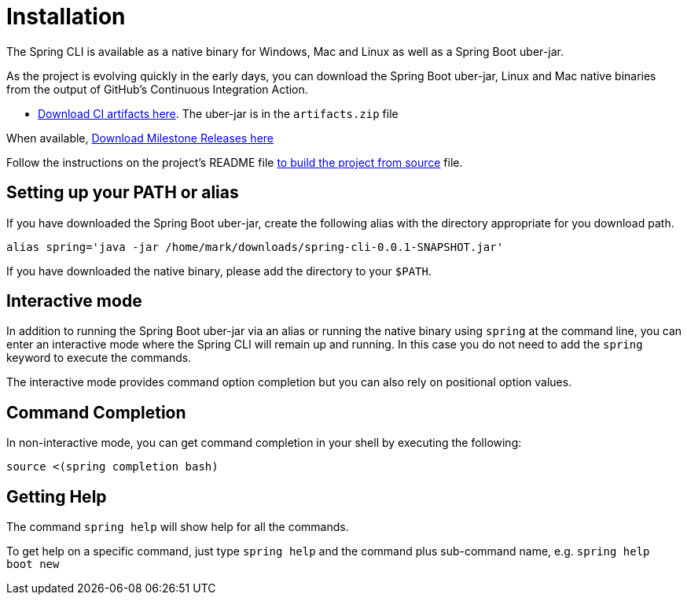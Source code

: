 = Installation

The Spring CLI is available as a native binary for Windows, Mac and Linux as well as a Spring Boot uber-jar.  

As the project is evolving quickly in the early days, you can download the Spring Boot uber-jar, Linux and Mac native binaries from the output of GitHub's Continuous Integration Action. 


* https://github.com/spring-projects-experimental/spring-cli/actions/workflows/ci.yml[Download CI artifacts here].  The uber-jar is in the `artifacts.zip` file


When available,  https://github.com/spring-projects-experimental/spring-cli/actions/workflows/release-milestone.yml[Download Milestone Releases here]


Follow the instructions on the project's README file https://github.com/spring-projects-experimental/spring-cli#readme[to build the project from source] file.

== Setting up your PATH or alias

If you have downloaded the Spring Boot uber-jar, create the following alias with the directory appropriate for you download path.

[source, bash]
----
alias spring='java -jar /home/mark/downloads/spring-cli-0.0.1-SNAPSHOT.jar'
----

If you have downloaded the native binary, please add the directory to your `$PATH`.

== Interactive mode

In addition to running the Spring Boot uber-jar via an alias or running the native binary using `spring` at the command line, you can enter an interactive mode where the Spring CLI will remain up and running.  In this case you do not need to add the `spring` keyword to execute the commands.

The interactive mode provides command option completion but you can also rely on positional option values.

== Command Completion

In non-interactive mode, you can get command completion in your shell by executing the following:

[source, bash]
----
source <(spring completion bash)
----

== Getting Help

The command `spring help` will show help for all the commands.  

To get help on a specific command, just type `spring help` and the command plus sub-command name, e.g. `spring help boot new`